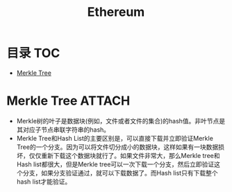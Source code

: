 * 目录                                                                  :TOC:
- [[#merkle-tree][Merkle Tree]]

* Merkle Tree                                                        :ATTACH:
  :PROPERTIES:
  :ID:       ae181593-6ab8-4859-a5bd-824580967b83
  :END:
  - Merkle树的叶子是数据块(例如，文件或者文件的集合)的hash值。非叶节点是其对应子节点串联字符串的hash。
  - Merkle Tree和Hash List的主要区别是，可以直接下载并立即验证Merkle Tree的一个分支。因为可以将文件切分成小的数据块，这样如果有一块数据损坏，仅仅重新下载这个数据块就行了。如果文件非常大，那么Merkle tree和Hash list都很大，但是Merkle tree可以一次下载一个分支，然后立即验证这个分支，如果分支验证通过，就可以下载数据了。而Hash list只有下载整个hash list才能验证。
* Options                                                          :noexport:
  #+title: Ethereum
